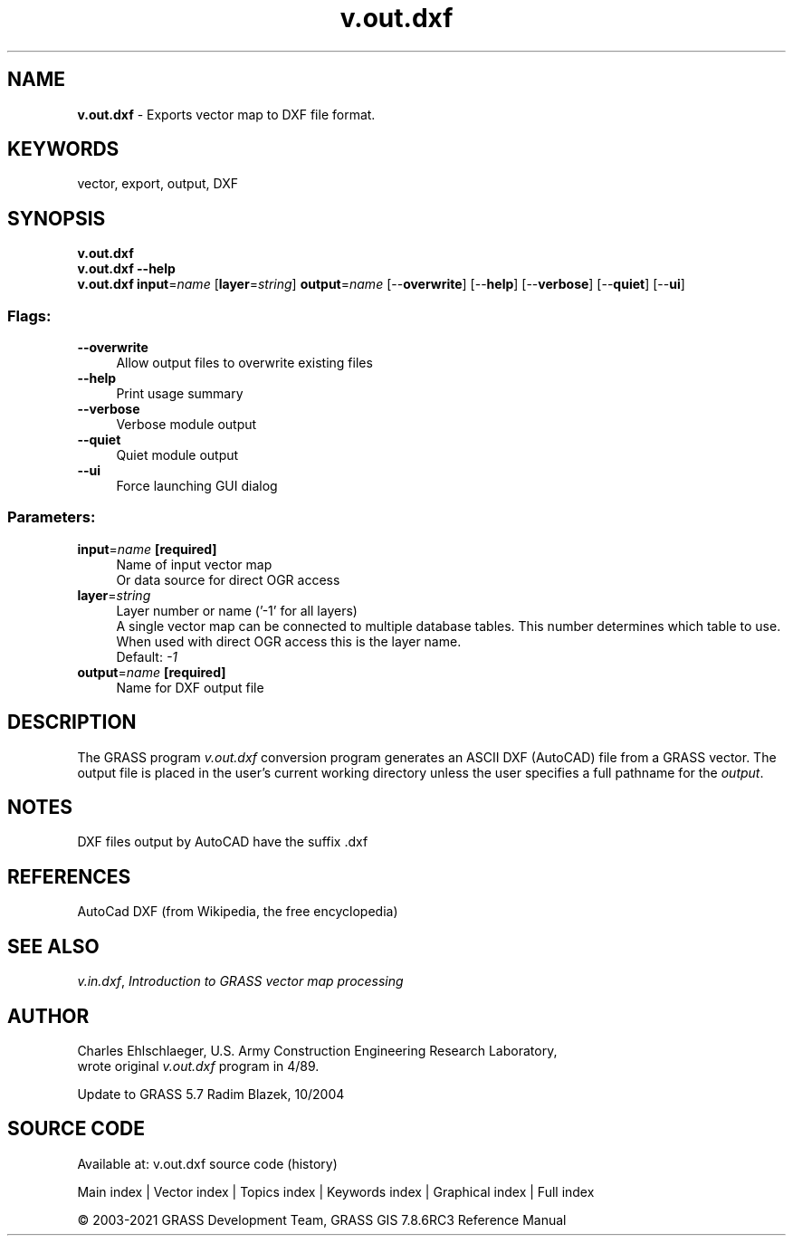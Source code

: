 .TH v.out.dxf 1 "" "GRASS 7.8.6RC3" "GRASS GIS User's Manual"
.SH NAME
\fI\fBv.out.dxf\fR\fR  \- Exports vector map to DXF file format.
.SH KEYWORDS
vector, export, output, DXF
.SH SYNOPSIS
\fBv.out.dxf\fR
.br
\fBv.out.dxf \-\-help\fR
.br
\fBv.out.dxf\fR \fBinput\fR=\fIname\fR  [\fBlayer\fR=\fIstring\fR]  \fBoutput\fR=\fIname\fR  [\-\-\fBoverwrite\fR]  [\-\-\fBhelp\fR]  [\-\-\fBverbose\fR]  [\-\-\fBquiet\fR]  [\-\-\fBui\fR]
.SS Flags:
.IP "\fB\-\-overwrite\fR" 4m
.br
Allow output files to overwrite existing files
.IP "\fB\-\-help\fR" 4m
.br
Print usage summary
.IP "\fB\-\-verbose\fR" 4m
.br
Verbose module output
.IP "\fB\-\-quiet\fR" 4m
.br
Quiet module output
.IP "\fB\-\-ui\fR" 4m
.br
Force launching GUI dialog
.SS Parameters:
.IP "\fBinput\fR=\fIname\fR \fB[required]\fR" 4m
.br
Name of input vector map
.br
Or data source for direct OGR access
.IP "\fBlayer\fR=\fIstring\fR" 4m
.br
Layer number or name (\(cq\-1\(cq for all layers)
.br
A single vector map can be connected to multiple database tables. This number determines which table to use. When used with direct OGR access this is the layer name.
.br
Default: \fI\-1\fR
.IP "\fBoutput\fR=\fIname\fR \fB[required]\fR" 4m
.br
Name for DXF output file
.SH DESCRIPTION
The GRASS program \fIv.out.dxf\fR conversion program
generates an ASCII DXF (AutoCAD) file from a GRASS vector.
The output file is placed in the user\(cqs current
working directory unless the user specifies a full pathname
for the \fIoutput\fR.
.SH NOTES
DXF files output by AutoCAD have the suffix .dxf
.SH REFERENCES
AutoCad DXF (from Wikipedia, the free encyclopedia)
.SH SEE ALSO
\fIv.in.dxf\fR,
\fIIntroduction to GRASS vector map processing\fR
.SH AUTHOR
Charles Ehlschlaeger, U.S. Army Construction Engineering
Research Laboratory,
.br
wrote original \fIv.out.dxf\fR program in 4/89.
.PP
Update to GRASS 5.7 Radim Blazek, 10/2004
.SH SOURCE CODE
.PP
Available at: v.out.dxf source code (history)
.PP
Main index |
Vector index |
Topics index |
Keywords index |
Graphical index |
Full index
.PP
© 2003\-2021
GRASS Development Team,
GRASS GIS 7.8.6RC3 Reference Manual

